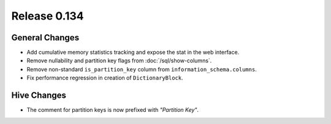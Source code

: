 =============
Release 0.134
=============

General Changes
---------------

* Add cumulative memory statistics tracking and expose the stat in the web interface.
* Remove nullability and partition key flags from :doc:`/sql/show-columns`.
* Remove non-standard ``is_partition_key`` column from ``information_schema.columns``.
* Fix performance regression in creation of ``DictionaryBlock``.

Hive Changes
------------

* The comment for partition keys is now prefixed with *"Partition Key"*.
